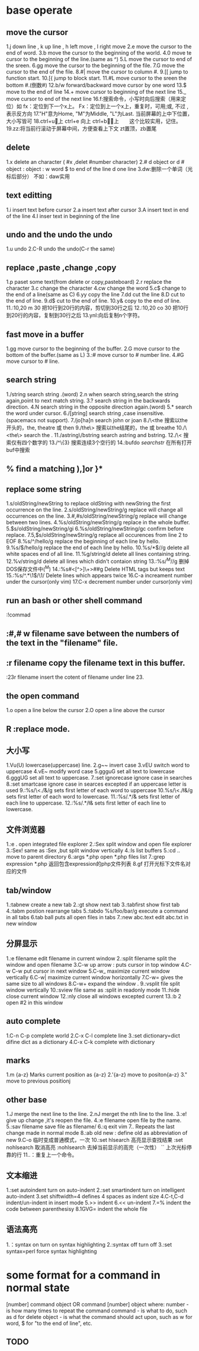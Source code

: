 * base operate 
** move the cursor
   1.j down line , k up line , h left move , l right move
   2.e move the cursor to the end of word.
   3.b move the cursor to the beginning of the world.
   4.0 move te cursor to the beginning of the line.(same as ^)
   5.L move the cursor to end of the sreen.
   6.gg move the cursor to the beginning of the file.
   7.G move the cursor to the end of the file.
   8.#| move the cursor to column #.
   9.[[ jump to function start.
   10.[{ jump to block start.
   11.#L move cursor to the sreen the bottom #.(倒数#)
   12.b/w forward/backward move cursor by one word 
   13.$ move to the end of line 
   14.+ move cursor to beginning of the next line
   15._ move cursor to end of the next line
   16.f:搜索命令，小写时向后搜索（用来定位）如 fx：定位到下一个x上。   Fx：定位到上一个x上，重复时，可用;或,  不过 , 表示反方向
   17."H"意为Home, "M"为Middle, "L"为Last.  当前屏幕的上中下位置，大小写皆可
   18.ctrl+u\d  向上\下滚动半屏
      ctrl+e\y  向上\下滚动一行
      ctrl+b\f  向上\下滚动一屏　　这个比较实用，记住。
   19.zz:将当前行滚动于屏幕中间，方便查看上下文  zt置顶，zb置尾
   
** delete 
   1.x delete an character ( #x ,delet #number character)
   2.# d object or d # object :
     object : w word
              $ to end of the line
              d one line
   3.dw:删除一个单词（光标后部分）  不如：daw实用           
** text editting 
   1.i insert text before cursor
   2.a insert text after cursor
   3.A insert text in end of the line 
   4.I inser text in beginning of the line
   
** undo and the undo the undo  
   1.u undo
   2.C-R undo the undo(C-r the same)

** replace ,paste ,change ,copy
   1.p paset some text(from delete or copy,pasteboard)
   2.r replace the character
   3.c change the character
   4.cw change the word
   5.c$ change to the end of a line(same as C)
   6.yy copy the line
   7.dd cut the line
   8.D cut to the end of line.
   9.d$ cut to the end of  line.
   10.y& copy to the end of line.
   11.:10,20 m 30  把10行到20行的内容，剪切到30行之后
   12.:10,20 co 30   把10行到20行的内容，复制到30行之后
   13.ynl:向后复制n个字符。 
** fast move in a buffer
   1.gg move cursor to the beginning of the buffer.
   2.G move cursor to the bottom of the buffer.(same as L)
   3.:# move cursor to # number line.
   4.#G move cursor to # line.
** search string 
   1./string search string .(word)
   2.n when search string,search the string again,point to next match string.
   3.? search string in the backwards direction.
   4.N search string in the opposite direction again.(word)
   5.* search the word under cursor.
   6./\c[string] search string ,case insensitive.(spacemacs not support).
   7./jo[ha]n search john or joan
   8./\<the 搜索以the开头的，the, theatre 或 then
   9./the\> 搜索以the结尾的，the 或 breathe
   10./\<the\> search the .
   11./astring\/bstring search astring and bstring.
   12./\<\d\d\d\d\>   搜索仅有四个数字的
   13./^\n\{3}        搜索连续3个空行的
   14.:bufdo /searchstr/  在所有打开buf中搜索
** % find a matching ),]or }*
   
** replace some string 
   1.s/oldString/newString  to replace oldString with newString the first occurrence on the line.
   2.s/oldString/newString/g  replace will change all occurrences on the line.
   3.#,#s/oldString/newString/g replace will change between two lines.
   4.%s/oldString/newString/g replace in the whole buffer.
   5.$s/oldString/newString/gi
   6.%s/oldString/newString/gc confirm before replace.
   7.5,$s/oldString/newString/g replace all occurences from line 2 to EOF
   8.%s/^/hello/g replace the beginning of each line by hello.
   9.%s/$/hello/g replace the end of each line by hello.
   10.%s/*$//g delete all white spaces end of all line.  
   11.%g/string/d delete all lines containing string.
   12.%v/string/d delete all lines which didn't contaion string
   13.:%s/^M//g               删掉DOS保存文件中(^M)
   14.:%s#<[^>]\+>##g Delete HTML tags but keeps text
   15.:%s/^\(.*\)\n\1$/\1/ Delete lines which appears twice
   16.C-a increament number under the cursor(only vim)
   17.C-x decrement number under cursor(only vim)
** run an bash or other shell command
   :!commad 

** :#,# w filename save between the numbers of the text in the "filename" file.
 
** :r filename copy the filename text in this buffer.
   :23r filename insert the cotent of filename under line 23.
** the open command
   1.o open a line below the cursor
   2.O open a line above the cursor

** R :replace mode.
** 大小写
   1.Vu(U) lowercase(uppercase) line.
   2.g~~ invert case
   3.vEU switch word to uppercase
   4.vE~ modify word case
   5.ggguG set all text to lowercase
   6.gggUG set all text to uppercase.
   7.:set ignorecase ignore case in searches
   8.:set smartcase ignore case in searces excepted if an uppercase letter is used
   9.:%s/\<./\u&/g sets first letter of each word to uppercase
   10.%s/\<./\l&/g sets first letter of each word to lowercase.
   11.:%s/.*/\u& sets first letter of each line to uppercase.
   12.:%s/.*/\l& sets first letter of each line to lowercase.
** 文件浏览器
   1.:e . open integrated file explorer
   2.:Sex split window and open file explorer
   3.:Sex! same as :Sex ,but split window vertically 
   4.:ls list buffers
   5.:cd .. move to parent directory
   6.:args *.php open *.php files list
   7.:grep expression *.php  返回包含expression的php文件列表
   8.gf  打开光标下文件名对应的文件
** tab/window
   1.:tabnew  create a new tab
   2.:gt show next tab
   3.:tabfirst show first tab
   4.:tabm postion rearrange tabs
   5.:tabdo %s/foo/bar/g execute a command in all tabs
   6.tab ball  puts all open files in tabs
   7.:new abc.text edit abc.txt in new window
** 分屏显示
   1.:e filename  edit filename in current window
   2.:split filename split the window and open filename
   3.C-w up arrow : puts cursor in top window
   4.C-w C-w put cursor in next window
   5.C-w_ maximize current window vertically
   6.C-w| maximize current window horizontally
   7.C-w= gives the same size to all windows
   8.C-w+ expand the window .
   9.:vsplit file split window vertically
   10.:sview file  same as :split in readonly mode
   11.:hide close current window
   12.:nly close all windows excepted current
   13.:b 2 open #2 in this window
** auto complete
   1.C-n C-p complete world
   2.C-x C-l complete line
   3.:set dictionary=dict difine dict as a dictionary
   4.C-x C-k complete with dictionary
** marks
   1.m {a-z} Marks current position as {a-z}
   2.'{a-z} move to positon{a-z}
   3." move to previous positionj
** other base 
   1.J merge the next line to the line.
   2.nJ merget the nth line to the line.
   3.:e! give up change ,it's reopen the file.
   4.:e filename open file by the name.
   5.:sav filename save file as filename/
   6.:q exit vim
   7.. Repeats the last change made in normal mode 
   8.:ab old new : define old as abbreviation of new  
   9.C-o 临时变成普通模式，一次
   10.:set hlsearch  高亮显示查找结果
      :set nohlsearch  取消高亮
      :nohlsearch  去掉当前显示的高完（一次性）
      `` 上次光标停靠的行
   11..：重复上一个命令。
** 文本缩进
   1.:set autoindent turn on auto-indent
   2.:set smartindent turn on intelligent auto-indent 
   3.set shiftwidth=4 defines 4 spaces as indent size
   4.C-t,C-d indent/un-indent in insert mode
   5.>> indent 
   6.<< un-indent
   7.=% indent the code between parenthesisy
   8.1GVG= indent the whole file
** 语法高亮
   1.：syntax on turn on syntax highlighting
   2.:syntax off turn off
   3.:set syntax=perl force syntax highlighting
* some format for a command in normal state 
  
       [number]  command  object    OR    command  [number]  object
     where:
       number - is how many times to repeat the command
       command - is what to do, such as  d  for delete
       object - is what the command should act upon, such as  w  for word,
                $  for "to the end of line", etc.

                
[[file:editcommand.png]]
** TODO 
